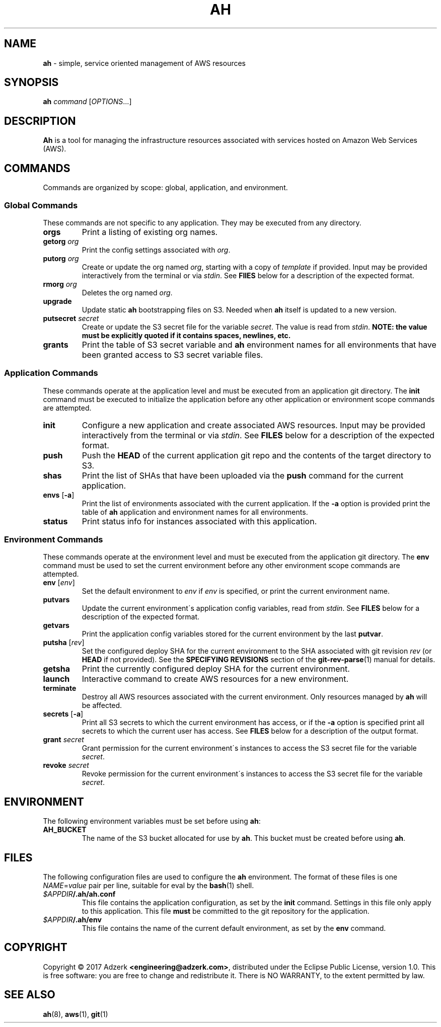 .\" generated with Ronn/v0.7.3
.\" http://github.com/rtomayko/ronn/tree/0.7.3
.
.TH "AH" "1" "February 2017" "" "AH MANUAL"
.
.SH "NAME"
\fBah\fR \- simple, service oriented management of AWS resources
.
.SH "SYNOPSIS"
\fBah\fR \fIcommand\fR [\fIOPTIONS\fR\.\.\.]
.
.SH "DESCRIPTION"
\fBAh\fR is a tool for managing the infrastructure resources associated with services hosted on Amazon Web Services (AWS)\.
.
.SH "COMMANDS"
Commands are organized by scope: global, application, and environment\.
.
.SS "Global Commands"
These commands are not specific to any application\. They may be executed from any directory\.
.
.TP
\fBorgs\fR
Print a listing of existing org names\.
.
.TP
\fBgetorg\fR \fIorg\fR
Print the config settings associated with \fIorg\fR\.
.
.TP
\fBputorg\fR \fIorg\fR
Create or update the org named \fIorg\fR, starting with a copy of \fItemplate\fR if provided\. Input may be provided interactively from the terminal or via \fIstdin\fR\. See \fBFIlES\fR below for a description of the expected format\.
.
.TP
\fBrmorg\fR \fIorg\fR
Deletes the org named \fIorg\fR\.
.
.TP
\fBupgrade\fR
Update static \fBah\fR bootstrapping files on S3\. Needed when \fBah\fR itself is updated to a new version\.
.
.TP
\fBputsecret\fR \fIsecret\fR
Create or update the S3 secret file for the variable \fIsecret\fR\. The value is read from \fIstdin\fR\. \fBNOTE: the value must be explicitly quoted if it contains spaces, newlines, etc\.\fR
.
.TP
\fBgrants\fR
Print the table of S3 secret variable and \fBah\fR environment names for all environments that have been granted access to S3 secret variable files\.
.
.SS "Application Commands"
These commands operate at the application level and must be executed from an application git directory\. The \fBinit\fR command must be executed to initialize the application before any other application or environment scope commands are attempted\.
.
.TP
\fBinit\fR
Configure a new application and create associated AWS resources\. Input may be provided interactively from the terminal or via \fIstdin\fR\. See \fBFILES\fR below for a description of the expected format\.
.
.TP
\fBpush\fR
Push the \fBHEAD\fR of the current application git repo and the contents of the target directory to S3\.
.
.TP
\fBshas\fR
Print the list of SHAs that have been uploaded via the \fBpush\fR command for the current application\.
.
.TP
\fBenvs\fR [\fB\-a\fR]
Print the list of environments associated with the current application\. If the \fB\-a\fR option is provided print the table of \fBah\fR application and environment names for all environments\.
.
.TP
\fBstatus\fR
Print status info for instances associated with this application\.
.
.SS "Environment Commands"
These commands operate at the environment level and must be executed from the application git directory\. The \fBenv\fR command must be used to set the current environment before any other environment scope commands are attempted\.
.
.TP
\fBenv\fR [\fIenv\fR]
Set the default environment to \fIenv\fR if \fIenv\fR is specified, or print the current environment name\.
.
.TP
\fBputvars\fR
Update the current environment\'s application config variables, read from \fIstdin\fR\. See \fBFILES\fR below for a description of the expected format\.
.
.TP
\fBgetvars\fR
Print the application config variables stored for the current environment by the last \fBputvar\fR\.
.
.TP
\fBputsha\fR [\fIrev\fR]
Set the configured deploy SHA for the current environment to the SHA associated with git revision \fIrev\fR (or \fBHEAD\fR if not provided)\. See the \fBSPECIFYING REVISIONS\fR section of the \fBgit\-rev\-parse\fR(1) manual for details\.
.
.TP
\fBgetsha\fR
Print the currently configured deploy SHA for the current environment\.
.
.TP
\fBlaunch\fR
Interactive command to create AWS resources for a new environment\.
.
.TP
\fBterminate\fR
Destroy all AWS resources associated with the current environment\. Only resources managed by \fBah\fR will be affected\.
.
.TP
\fBsecrets\fR [\fB\-a\fR]
Print all S3 secrets to which the current environment has access, or if the \fB\-a\fR option is specified print all secrets to which the current user has access\. See \fBFILES\fR below for a description of the output format\.
.
.TP
\fBgrant\fR \fIsecret\fR
Grant permission for the current environment\'s instances to access the S3 secret file for the variable \fIsecret\fR\.
.
.TP
\fBrevoke\fR \fIsecret\fR
Revoke permission for the current environment\'s instances to access the S3 secret file for the variable \fIsecret\fR\.
.
.SH "ENVIRONMENT"
The following environment variables must be set before using \fBah\fR:
.
.TP
\fBAH_BUCKET\fR
The name of the S3 bucket allocated for use by \fBah\fR\. This bucket must be created before using \fBah\fR\.
.
.SH "FILES"
The following configuration files are used to configure the \fBah\fR environment\. The format of these files is one \fINAME\fR=\fIvalue\fR pair per line, suitable for eval by the \fBbash\fR(1) shell\.
.
.TP
\fI$APPDIR\fR\fB/\.ah/ah\.conf\fR
This file contains the application configuration, as set by the \fBinit\fR command\. Settings in this file only apply to this application\. This file \fBmust\fR be committed to the git repository for the application\.
.
.TP
\fI$APPDIR\fR\fB/\.ah/env\fR
This file contains the name of the current default environment, as set by the \fBenv\fR command\.
.
.SH "COPYRIGHT"
Copyright \(co 2017 Adzerk \fB<engineering@adzerk\.com>\fR, distributed under the Eclipse Public License, version 1\.0\. This is free software: you are free to change and redistribute it\. There is NO WARRANTY, to the extent permitted by law\.
.
.SH "SEE ALSO"
\fBah\fR(8), \fBaws\fR(1), \fBgit\fR(1)

